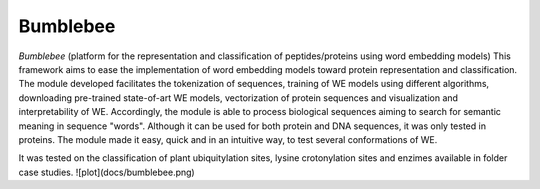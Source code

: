 
Bumblebee
============

*Bumblebee* (platform for the representation and classification of peptides/proteins using word embedding models) This framework aims to ease 
the implementation of word embedding models toward protein representation 
and classification. The module developed facilitates the tokenization of sequences,  
training of WE models using different algorithms, downloading pre-trained state-of-art WE models, 
vectorization of protein sequences and visualization and interpretability of WE. Accordingly, 
the module is able to process biological sequences aiming to search for semantic meaning 
in sequence "words". Although it can be used for both protein and DNA sequences, it was only tested in proteins. 
The module made it easy, quick and in an intuitive way, to test several conformations of WE.

It was tested on the classification of plant ubiquitylation sites, lysine crotonylation sites and enzimes available in folder case studies.
![plot](docs/bumblebee.png)